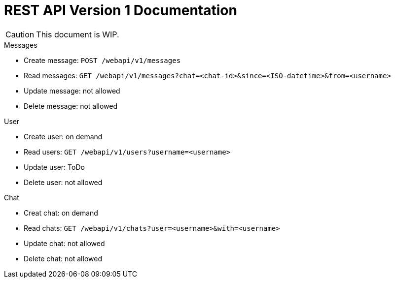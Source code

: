 = REST API Version 1 Documentation
:api-url: /webapi/v1

CAUTION: This document is WIP.

.Messages
* Create message: `POST {api-url}/messages`
* Read messages: `GET {api-url}/messages?chat=<chat-id>&since=<ISO-datetime>&from=<username>`
* Update message: not allowed
* Delete message: not allowed

.User
* Create user: on demand
* Read users: `GET {api-url}/users?username=<username>`
* Update user: ToDo
* Delete user: not allowed

.Chat
* Creat chat: on demand
* Read chats: `GET {api-url}/chats?user=<username>&with=<username>`
* Update chat: not allowed
* Delete chat: not allowed
